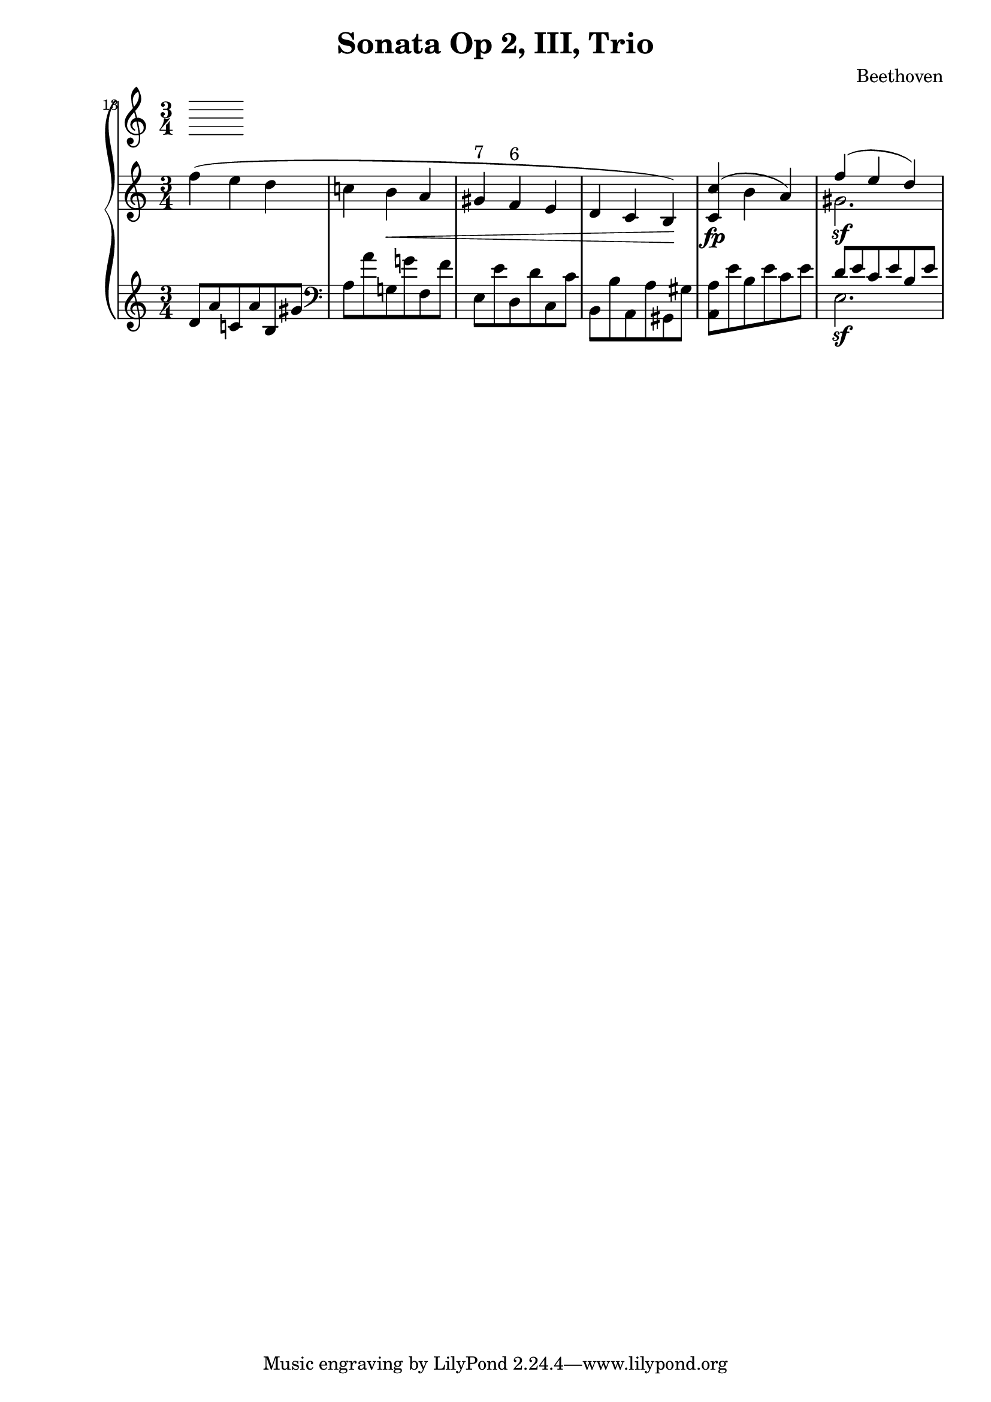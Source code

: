 \version "2.12.0"
\header {
  title = "Sonata Op 2, III, Trio"
  composer = "Beethoven"
}
\new PianoStaff <<
  \set Score.currentBarNumber = #13
  \bar ""
  \new Staff {
    \clef treble
    \time 3/4
    \relative c'' {
      f4( e d
      c! b\< a
      gis^\markup{ 7 }
      f^\markup{ 6 }
      e
      d c b)\!
      <c c'>\fp( b' a)
      <<
        { 
          f'4\sf( e d) 
        }
        \\
        { 
          gis,2. 
        }
      >>
    }
  }
  \new Staff  {
    \clef treble
    \relative c'{
      d8 a' c,! a' b, gis'
      \clef bass
      a, a' g,! g'! f, f'
      e, e' d, d' c, c'
      b, b' a, a' gis, gis'
      <a, a'> e'' b e c e
      <<
        { 
          d8 e c e b e 
        }
        \\
        { 
          e,2.\sf 
        }
      >>
    }
  }
>>